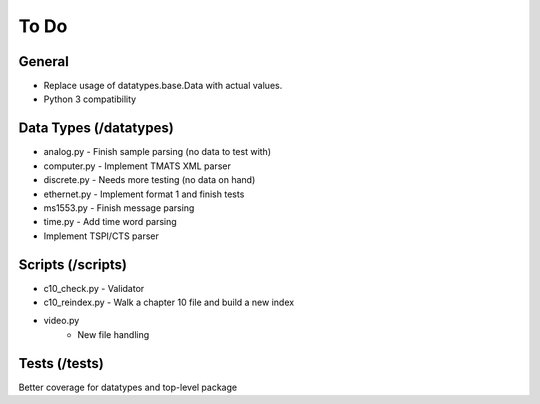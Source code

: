 
To Do
=====

General
-------

* Replace usage of datatypes.base.Data with actual values.
* Python 3 compatibility

Data Types (/datatypes)
-----------------------

* analog.py - Finish sample parsing (no data to test with)
* computer.py - Implement TMATS XML parser
* discrete.py - Needs more testing (no data on hand)
* ethernet.py - Implement format 1 and finish tests
* ms1553.py - Finish message parsing
* time.py - Add time word parsing
* Implement TSPI/CTS parser

Scripts (/scripts)
------------------

* c10_check.py - Validator
* c10_reindex.py - Walk a chapter 10 file and build a new index
* video.py
    * New file handling

Tests (/tests)
--------------

Better coverage for datatypes and top-level package
